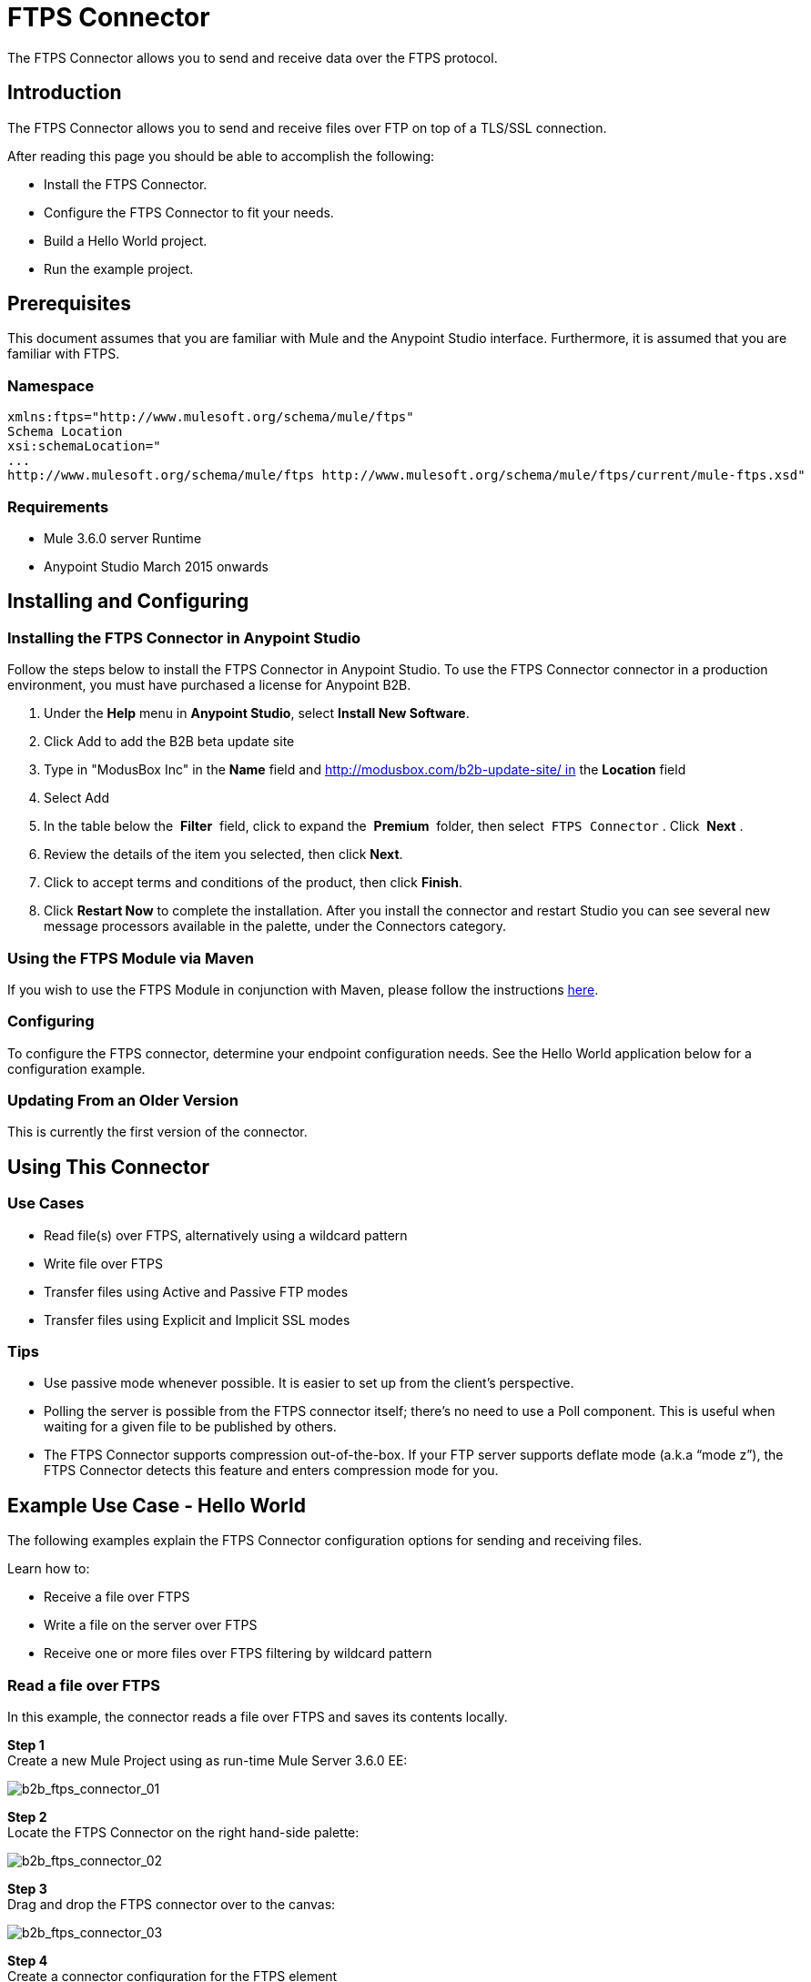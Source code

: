 = FTPS Connector
:keywords: b2b, ftps, connector

The FTPS Connector allows you to send and receive data over the FTPS protocol.

== Introduction

The FTPS Connector allows you to send and receive files over FTP on top of a TLS/SSL connection.

After reading this page you should be able to accomplish the following:

* Install the FTPS Connector.
* Configure the FTPS Connector to fit your needs.
* Build a Hello World project.
* Run the example project.

== Prerequisites

This document assumes that you are familiar with Mule and the Anypoint Studio interface. Furthermore, it is assumed that you are familiar with FTPS.

=== Namespace

[source, code, linenums]
----
xmlns:ftps="http://www.mulesoft.org/schema/mule/ftps"
Schema Location
xsi:schemaLocation="
...
http://www.mulesoft.org/schema/mule/ftps http://www.mulesoft.org/schema/mule/ftps/current/mule-ftps.xsd"
----

=== Requirements

* Mule 3.6.0 server Runtime
* Anypoint Studio March 2015 onwards

== Installing and Configuring

=== Installing the FTPS Connector in Anypoint Studio

Follow the steps below to install the FTPS Connector in Anypoint Studio. To use the FTPS Connector connector in a production environment, you must have purchased a license for Anypoint B2B.

. Under the *Help* menu in *Anypoint Studio*, select *Install New Software*. 
. Click Add to add the B2B beta update site
. Type in "ModusBox Inc" in the *Name* field and http://modusbox.com/b2b-update-site/ in the *Location* field
. Select Add
. In the table below the  *Filter*  field, click to expand the  *Premium*  folder, then select  `FTPS Connector` . Click  *Next* . 
. Review the details of the item you selected, then click *Next*.
. Click to accept terms and conditions of the product, then click *Finish*.
. Click *Restart Now* to complete the installation. After you install the connector and restart Studio you can see several new message processors available in the palette, under the Connectors category.

=== Using the FTPS Module via Maven

If you wish to use the FTPS Module in conjunction with Maven, please follow the instructions http://modusintegration.github.io/mule-connector-ftps/[here].

=== Configuring

To configure the FTPS connector, determine your endpoint configuration needs. See the Hello World application below for a configuration example.

=== Updating From an Older Version

This is currently the first version of the connector.

== Using This Connector

=== Use Cases

* Read file(s) over FTPS, alternatively using a wildcard pattern
* Write file over FTPS
* Transfer files using Active and Passive FTP modes
* Transfer files using Explicit and Implicit SSL modes

=== Tips

* Use passive mode whenever possible. It is easier to set up from the client’s perspective.
* Polling the server is possible from the FTPS connector itself; there’s no need to use a Poll component. This is useful when waiting for a given file to be published by others.
* The FTPS Connector supports compression out-of-the-box. If your FTP server supports deflate mode (a.k.a “mode z”), the FTPS Connector detects this feature and enters compression mode for you.

== Example Use Case - Hello World

The following examples explain the FTPS Connector configuration options for sending and receiving files.

Learn how to:

* Receive a file over FTPS
* Write a file on the server over FTPS
* Receive one or more files over FTPS filtering by wildcard pattern

=== Read a file over FTPS

In this example, the connector reads a file over FTPS and saves its contents locally.

*Step 1* +
Create a new Mule Project using as run-time Mule Server 3.6.0 EE:

image:b2b_ftps_connector_01.png[b2b_ftps_connector_01]

*Step 2* +
Locate the FTPS Connector on the right hand-side palette:

image:b2b_ftps_connector_02.png[b2b_ftps_connector_02]

*Step 3* +
Drag and drop the FTPS connector over to the canvas:

image:b2b_ftps_connector_03.png[b2b_ftps_connector_03]

*Step 4* +
Create a connector configuration for the FTPS element

image:b2b_ftps_connector_04.png[b2b_ftps_connector_04]

*Step 5* +
Set the FTPS settings according to your scenario. In this example, we have an FTPS server running on localhost.

image:b2b_ftps_connector_05.png[b2b_ftps_connector_05]

. *B2B settings* +
Activate this option if the Global configuration options are being set using a B2B Provider. +
. *Connection settings* +
Set the host of your FTP server, this can be an IP address or a host name. Set the port the FTP server is listening to (control channel). Set whether you prefer active or passive connection modes. Fill in the blanks in the _Advanced_ tab if you go for active. If you want to use explicit mode, select EXPLICIT in the _Encryption mode_ field. The _Streaming_ option is suitable for large files; instead of reading the contents to a byte array in memory; an input stream is passed as the  payload to the next component in the flow. +
. *Security - FTP* +
Your username and password on the FTP server.
+
Advanced settings can also be applied if needed. Read below for a brief description for each.
+
image:b2b_ftps_connector_06.png[b2b_ftps_connector_06]


. *Security - Certificates* (Optional) +
If set, the FTPS connector validates your server’s identity with these certs. Only JKS format is supported at the moment. _If you want to disable server certificate validation, you’ll be able to find that option in this section as well, although it’s not recommended.
 
. *Active Mode settings* +
These fields are going to be read in case _ACTIVE_ was selected as _Transfer Mode_. The _Reported IP Address_ is the external IP address to use if your application runs within a LAN and the FTP server is external to it.
. *Pre-processing* +
The _Upload temp directory_ sets the location on the *server side* where the files are going to be uploaded before they reach they final destination.
.  *Concurrent downloads* +
The number of worker threads to use when downloading multiple files (useful when reading files using a wildcard pattern or a directory).

*Step 6*  

Now let’s set up the connector’s Read File operation to retrieve a file securely from the FTP Server. File contents are passed to the next processor in the flow.

image:b2b_ftps_connector_07.png[b2b_ftps_connector_07]

. *Basic Settings*  +
Select the _Read_ operation
. *General Options*  +
Enter the path and filename of the file you aim to read from the server. In our case we’re transferring _modus-test-read.txt_ which is located at the _/demo_ directory of the FTP user we’ve set.
. **Post-processing**  +
After a file has been read, the connector attempts to delete it from the server unless _Move to Directory_ is set to an existing location on the server. This field is optional.
. *Polling*  +
The connector polls the server for the specified file. By default it checks for the file every second. Once it gets it it continues to read the file and inject it into the flow.
. *B2B options*  +
The specification ID for inbound transactions set on the B2B platform. This field is required if the _Use B2B Provider_ was checked in the global configuration.


*Step 7* +
Now it’s up to you to decide what to do with the contents you’ve just read. In this example, we’re going to write the contents to a file. The FTPS connector can help us with that as it gives us 2 extra bits of information: the original filename and its size.

image:b2b_ftps_connector_08.png[b2b_ftps_connector_08]

You should have your application ready to read a file securely from a FTP server you trust.

*Step 8* +
Finally, run the example as a Mule application:

image:b2b_ftps_connector_09.png[b2b_ftps_connector_09]

If the file exists on the remote FTP server, the Connector should read it and locate it under the /tmp folder as setup in Step 7.

=== Write a file on the server over FTPS

This example writes a file over FTPS using the contents received in the payload.

*Steps 1 - 5* +
Follow steps 1-5 in the above example.

*Step 6* +
Drag and drop the File message source into the canvas. Set it up to read any given file in your filesystem.

*Step 7* +
Drag and drop the FTPS connector icon over the canvas, next to the File message source. This is how it should look like:

image:b2b_ftps_connector_10.png[b2b_ftps_connector_10]

*Step 8* +
Now let us set up the FTPS write file operation.

image:b2b_ftps_connector_11.png[b2b_ftps_connector_11]

As you can see, we’re reusing the Global Configuration element from the previous example. Review *Step 5* of the previous example for further details.

. *General options*  +
As in the Read operation you can select which path to upload your file to. Under Filename you can enter any MEL expression you want; we’re setting a fixed name for simplicity.
. *B2B options*  +
The specification ID for outbound transactions set on the B2B platform. This field is required if the Use B2B Provider was checked in the global configuration.

*Step 9* +
Save your changes and run the application. The application writes your file to the FTPS server under the name specified in the configuration.

=== Receive one or more files over FTPS filtering by a wildcard pattern

This example receives one or more files over FTPS filtering by a wildcard pattern.

*Steps 1 - 5* +
Same as in the previous example.

*Step 6*

Now let us setup the connector’s Read File using Pattern operation to retrieve a set of files securely from the FTPS server. Every time a file matches the pattern, the set up flow activates with the contents of the file.

image:b2b_ftps_connector_12.png[b2b_ftps_connector_12]

Enter the path of the parent directory you aim to read the files from on the server.

Enter the File pattern as well; bear in mind this is a wildcard pattern. In our case we’re transferring every file that starts with “modusbox-”.

*Step 7*

Let us see an example of how to use the files we have just read. Drag and drop a File connector and set it up as follows:

image:b2b_ftps_connector_13.png[b2b_ftps_connector_13]

The above screenshot shows that the files are saved in our local /tmp directory. Take a look at the File Name/Pattern configuration value. The fileName inbound property is added by the FTPS connector along with the fileSize property. These values can come in handy for when you need to deal with multiple files.

*Step 8* +
Save your changes and run the application. The application reads files from the server matching the filename pattern and saves them locally under the same filename they had on the server.
